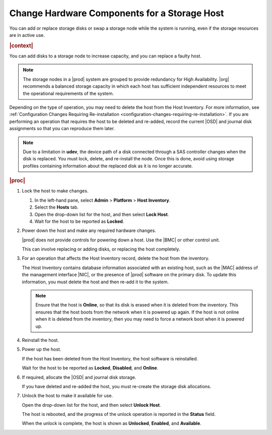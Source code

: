 
.. teh1552676677847
.. _changing-hardware-components-for-a-storage-host:

=============================================
Change Hardware Components for a Storage Host
=============================================

You can add or replace storage disks or swap a storage node while the system
is running, even if the storage resources are in active use.

.. rubric:: |context|

You can add disks to a storage node to increase capacity, and you can replace
a faulty host.

.. note::
    The storage nodes in a |prod| system are grouped to provide redundancy
    for High Availability. |org| recommends a balanced storage capacity in
    which each host has sufficient independent resources to meet the
    operational requirements of the system.

Depending on the type of operation, you may need to delete the host from
the Host Inventory. For more information,
see :ref:`Configuration Changes Requiring Re-installation <configuration-changes-requiring-re-installation>`.
If you are performing an operation that requires the host to be deleted and
re-added, record the current |OSD| and journal disk assignments so that you
can reproduce them later.

.. note::
    Due to a limitation in **udev**, the device path of a disk connected
    through a SAS controller changes when the disk is replaced. You must
    lock, delete, and re-install the node. Once this is done, avoid using
    storage profiles containing information about the replaced disk as
    it is no longer accurate.

.. rubric:: |proc|

#.  Lock the host to make changes.

    #.  In the left-hand pane, select **Admin** \> **Platform** \>
        **Host Inventory**.

    #.  Select the **Hosts** tab.

    #.  Open the drop-down list for the host, and then select **Lock Host**.

    #.  Wait for the host to be reported as **Locked**.

#.  Power down the host and make any required hardware changes.

    |prod| does not provide controls for powering down a host. Use the |BMC|
    or other control unit.

    This can involve replacing or adding disks, or replacing the host
    completely.

#.  For an operation that affects the Host Inventory record, delete the host
    from the inventory.

    The Host Inventory contains database information associated with an
    existing host, such as the |MAC| address of the management interface
    |NIC|, or the presence of |prod| software on the primary disk. To update
    this information, you must delete the host and then re-add it to the
    system.

    .. note::
        Ensure that the host is **Online**, so that its disk is erased when
        it is deleted from the inventory. This ensures that the host boots
        from the network when it is powered up again. If the host is not
        online when it is deleted from the inventory, then you may need to
        force a network boot when it is powered up.

#.  Reinstall the host.

#.  Power up the host.

    If the host has been deleted from the Host Inventory, the host software
    is reinstalled.

    Wait for the host to be reported as **Locked**, **Disabled**, and
    **Online**.

#.  If required, allocate the |OSD| and journal disk storage.

    If you have deleted and re-added the host, you must re-create the storage
    disk allocations.

#.  Unlock the host to make it available for use.

    Open the drop-down list for the host, and then select **Unlock Host**.

    The host is rebooted, and the progress of the unlock operation is
    reported in the **Status** field.

    When the unlock is complete, the host is shown as **Unlocked**,
    **Enabled**, and **Available**.

.. From Reinstall the host step
.. xbooklink    For host installation instructions, refer to `|inst-doc| <installation-overview>`.

.. From Power up the host step
.. xbooklink For details, k see `|inst-doc| <installation-overview>`.

.. From If required, allocate the |OSD| and journal disk storage.
.. xbooklinkFor more information, see |stor-doc|: `Provision Storage on a Storage Host <provisioning-storage-on-a-controller-or-storage-host-using-horizon>`.

.. From Power up the host
.. xbookref For details, see :ref:`|inst-doc| <platform-installation-overview>`.


